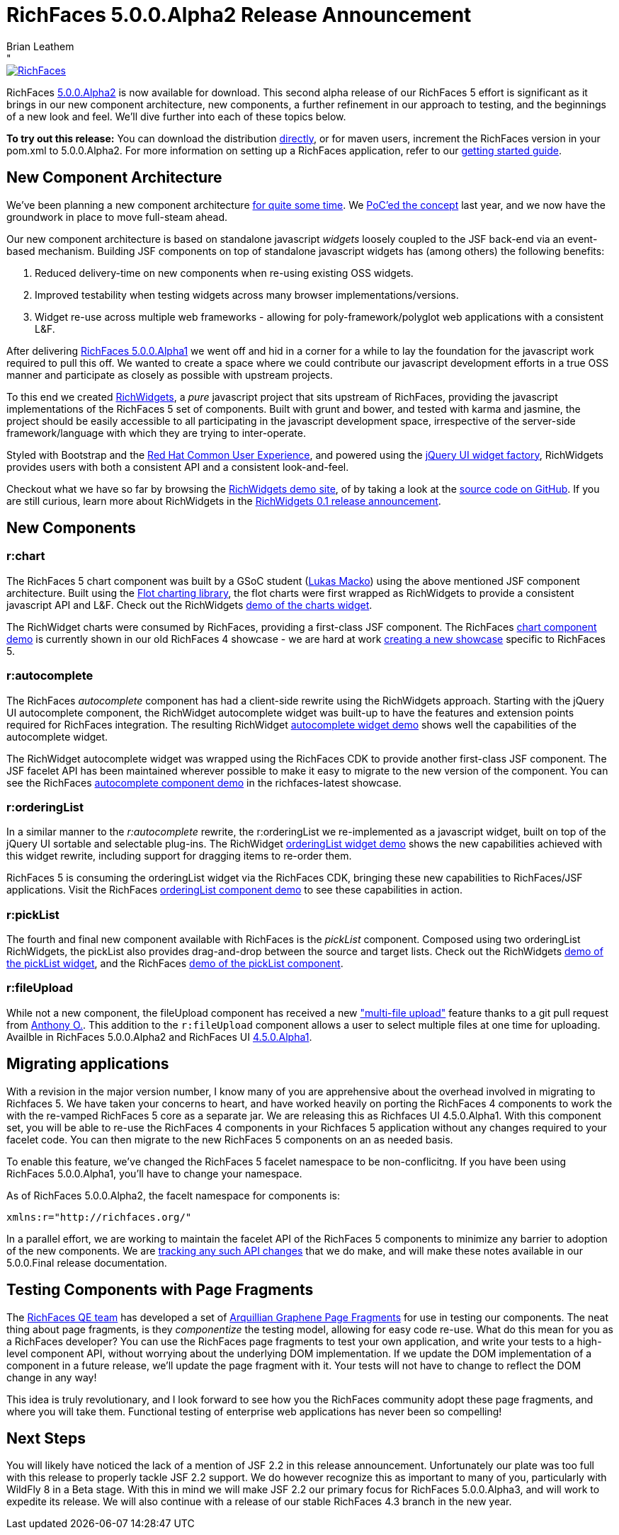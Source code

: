 = RichFaces 5.0.0.Alpha2 Release Announcement
Brian Leathem
:awestruct-layout: post
:awestruct-tags: [RichFaces, RF50, Alpha2]
:awestruct-image_url: /images/blog/common/richfaces_notext.png
:awestruct-description: "RichFaces 5.0.0.Alpha2 is now available for download.  This second alpha release of our RichFaces 5 effort is significant as it brings in our new component architecture, new components, a further refinement in our approach to testing, and the beginnings of a new look and feel."
"

image::/images/blog/common/richfaces.png[RichFaces, float="right", link="http://richfaces.org/"]

RichFaces https://issues.jboss.org/secure/ReleaseNote.jspa?projectId=12310341&version=12321280[5.0.0.Alpha2] is now available for download.  This second alpha release of our RichFaces 5 effort is significant as it brings in our new component architecture, new components, a further refinement in our approach to testing, and the beginnings of a new look and feel.  We'll dive further into each of these topics below.

[.alert.alert-info]
*To try out this release:* You can download the distribution http://www.jboss.org/richfaces/download/milestones[directly], or for maven users, increment the RichFaces version in your pom.xml to 5.0.0.Alpha2. For more information on setting up a RichFaces application, refer to our http://community.jboss.org/wiki/GettingstartedwithRichFaces5x[getting started guide].

== New Component Architecture
We've been planning a new component architecture https://community.jboss.org/thread/175973[for quite some time].  We http://www.bleathem.ca/blog/2012/11/polyglot-widgets.html[PoC'ed the concept] last year, and we now have the groundwork in place to move full-steam ahead.

Our new component architecture is based on standalone javascript _widgets_ loosely coupled to the JSF back-end via an event-based mechanism.  Building JSF components on top of standalone javascript widgets has (among others) the following benefits:

. Reduced delivery-time on new components when re-using existing OSS widgets.
. Improved testability when testing widgets across many browser implementations/versions.
. Widget re-use across multiple web frameworks - allowing for poly-framework/polyglot web applications with a consistent L&F.

After delivering http://www.bleathem.ca/blog/2013/06/richfaces-500alpha1-release-announcement.html[RichFaces 5.0.0.Alpha1] we went off and hid in a corner for a while to lay the foundation for the javascript work required to pull this off.  We wanted to create a space where we could contribute our javascript development efforts in a true OSS manner and participate as closely as possible with upstream projects.

To this end we created http://www.richwidgets.io/[RichWidgets], a _pure_ javascript project that sits upstream of RichFaces, providing the javascript implementations of the RichFaces 5 set of components.  Built with grunt and bower, and tested with karma and jasmine, the project should be easily accessible to all participating in the javascript development space, irrespective of the server-side framework/language with which they are trying to inter-operate.

Styled with Bootstrap and the http://rcue-uxd.itos.redhat.com/[Red Hat Common User Experience], and powered using the http://api.jqueryui.com/jQuery.widget/[jQuery UI widget factory], RichWidgets provides users with both a consistent API and a consistent look-and-feel.

Checkout what we have so far by browsing the http://www.richwidgets.io[RichWidgets demo site], of by taking a look at the https://github.com/richwidgets/richwidgets/[source code on GitHub].  If you are still curious, learn more about RichWidgets in the link:richwidgets-01-release-announcement.html[RichWidgets 0.1 release announcement].

== New Components

=== r:chart
The RichFaces 5 chart component was built by a GSoC student (https://github.com/lukindo[Lukas Macko]) using the above mentioned JSF component architecture.  Built using the http://www.flotcharts.org/[Flot charting library], the flot charts were first wrapped as RichWidgets to provide a consistent javascript API and L&F.  Check out the RichWidgets http://www.richwidgets.io/output/charts.html[demo of the charts widget].

The RichWidget charts were consumed by RichFaces, providing a first-class JSF component.  The RichFaces http://showcase5-richfaces.rhcloud.com/richfaces/component-sample.jsf?demo=chart[chart component demo] is currently shown in our old RichFaces 4 showcase - we are hard at work https://issues.jboss.org/browse/RF-13406[creating a new showcase] specific to RichFaces 5.

=== r:autocomplete
The RichFaces _autocomplete_ component has had a client-side rewrite using the RichWidgets approach.  Starting with the jQuery UI autocomplete component, the RichWidget autocomplete widget was built-up to have the features and extension points required for RichFaces integration.  The resulting RichWidget http://www.richwidgets.io/input/autocomplete.html[autocomplete widget demo] shows well the capabilities of the autocomplete widget.

The RichWidget autocomplete widget was wrapped using the RichFaces CDK to provide another first-class JSF component.  The JSF facelet API has been maintained wherever possible to make it easy to migrate to the new version of the component.  You can see the RichFaces http://showcase5-richfaces.rhcloud.com/richfaces/component-sample.jsf?demo=autocomplete[autocomplete component demo] in the richfaces-latest showcase.

=== r:orderingList
In a similar manner to the _r:autocomplete_ rewrite, the r:orderingList we re-implemented as a javascript widget, built on top of the jQuery UI sortable and selectable plug-ins.  The RichWidget http://www.richwidgets.io/select/ordering-list.html[orderingList widget demo] shows the new capabilities achieved with this widget rewrite, including support for dragging items to re-order them.

RichFaces 5 is consuming the orderingList widget via the RichFaces CDK, bringing these new capabilities to RichFaces/JSF applications.  Visit the RichFaces http://showcase5-richfaces.rhcloud.com/richfaces/component-sample.jsf?demo=orderingList[orderingList component demo] to see these capabilities in action.

=== r:pickList
The fourth and final new component available with RichFaces is the _pickList_ component.  Composed using two orderingList RichWidgets, the pickList also provides drag-and-drop between the source and target lists.  Check out the RichWidgets http://www.richwidgets.io/select/pick-list.html[demo of the pickList widget], and the RichFaces http://showcase5-richfaces.rhcloud.com/richfaces/component-sample.jsf?demo=pickList[demo of the pickList component].

=== r:fileUpload
While not a new component, the fileUpload component has received a new https://issues.jboss.org/browse/RF-12224["multi-file upload"] feature thanks to a git pull request from https://community.jboss.org/people/aogier[Anthony O.].  This addition to the `r:fileUpload` component allows a user to select multiple files at one time for uploading.  Availble in RichFaces 5.0.0.Alpha2 and RichFaces UI https://issues.jboss.org/secure/ReleaseNote.jspa?projectId=12310341&version=12322295[4.5.0.Alpha1].

== Migrating applications
With a revision in the major version number, I know many of you are apprehensive about the overhead involved in migrating to Richfaces 5.  We have taken your concerns to heart, and have worked heavily on porting the RichFaces 4 components to work the with the re-vamped RichFaces 5 core as a separate jar.  We are releasing this as Richfaces UI 4.5.0.Alpha1.  With this component set, you will be able to re-use the RichFaces 4 components in your Richfaces 5 application without any changes required to your facelet code.  You can then migrate to the new RichFaces 5 components on an as needed basis.

To enable this feature, we've changed the RichFaces 5 facelet namespace to be non-conflicitng.  If you have been using RichFaces 5.0.0.Alpha1, you'll have to change your namespace.

[.alert.alert-warn]
--
As of RichFaces 5.0.0.Alpha2, the facelt namespace for components is: 

----
xmlns:r="http://richfaces.org/"
----
--

In a parallel effort, we are working to maintain the facelet API of the RichFaces 5 components to minimize any barrier to adoption of the new components.  We are https://github.com/richfaces/richfaces/wiki/RichFaces-5-Migration-Guide[tracking any such API changes] that we do make, and will make these notes available in our 5.0.0.Final release documentation.

== Testing Components with Page Fragments

The http://blog.pavol.pitonak.com/2012/09/meet-richfaces-qe-team.html[RichFaces QE team] has developed a set of http://arquillian.org/blog/2012/09/19/introducting-arquillian-graphene-page-fragments/[Arquillian Graphene Page Fragments] for use in testing our components.  The neat thing about page fragments, is they _componentize_ the testing model, allowing for easy code re-use.  What do this mean for you as a RichFaces developer?  You can use the RichFaces page fragments to test your own application, and write your tests to a high-level component API, without worrying about the underlying DOM implementation.  If we update the DOM implementation of a component in a future release, we'll update the page fragment with it.  Your tests will not have to change to reflect the DOM change in any way!

This idea is truly revolutionary, and I look forward to see how you the RichFaces community adopt these page fragments, and where you will take them.  Functional testing of enterprise web applications has never been so compelling!

== Next Steps

You will likely have noticed the lack of a mention of JSF 2.2 in this release announcement.  Unfortunately our plate was too full with this release to properly tackle JSF 2.2 support.  We do however recognize this as important to many of you, particularly with WildFly 8 in a Beta stage.  With this in mind we will make JSF 2.2 our primary focus for RichFaces 5.0.0.Alpha3, and will work to expedite its release.  We will also continue with a release of our stable RichFaces 4.3 branch in the new year.
